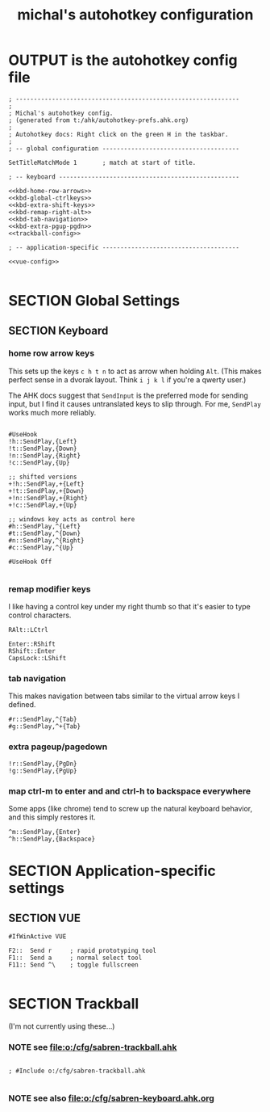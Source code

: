 #+TITLE: michal's autohotkey configuration

* OUTPUT is the autohotkey config file
#+BEGIN_SRC ahk :tangle "c:/users/michal/Documents/Autohotkey.ahk" :comments both :padline yes :noweb tangle
; --------------------------------------------------------------
;
; Michal's autohotkey config.
; (generated from t:/ahk/autohotkey-prefs.ahk.org)
;
; Autohotkey docs: Right click on the green H in the taskbar.
;
; -- global configuration --------------------------------------

SetTitleMatchMode 1       ; match at start of title.

; -- keyboard --------------------------------------------------

<<kbd-home-row-arrows>>
<<kbd-global-ctrlkeys>>
<<kbd-extra-shift-keys>>
<<kbd-remap-right-alt>>
<<kbd-tab-navigation>>
<<kbd-extra-pgup-pgdn>>
<<trackball-config>>

; -- application-specific --------------------------------------

<<vue-config>>

#+END_SRC

* SECTION Global Settings

** SECTION Keyboard

*** home row arrow keys

This sets up the keys =c h t n= to act as arrow when holding =Alt=. (This makes perfect sense in a dvorak layout. Think =i j k l= if you're a qwerty user.)

The AHK docs suggest that =SendInput= is the preferred mode for sending input, but I find it causes untranslated keys to slip through. For me, =SendPlay= works much more reliably.

#+name: kbd-home-row-arrows
#+begin_src ahk

#UseHook
!h::SendPlay,{Left}
!t::SendPlay,{Down}
!n::SendPlay,{Right}
!c::SendPlay,{Up}

;; shifted versions
+!h::SendPlay,+{Left}
+!t::SendPlay,+{Down}
+!n::SendPlay,+{Right}
+!c::SendPlay,+{Up}

;; windows key acts as control here
#h::SendPlay,^{Left}
#t::SendPlay,^{Down}
#n::SendPlay,^{Right}
#c::SendPlay,^{Up}

#UseHook Off
   
#+end_src

*** remap modifier keys

I like having a control key under my right thumb so that it's easier to type control characters.

#+name: kbd-remap-right-alt
#+begin_src ahk
RAlt::LCtrl
#+end_src

#+name: kbd-extra-shift-keys
#+begin_src ahk
Enter::RShift
RShift::Enter
CapsLock::LShift
#+end_src

*** tab navigation

This makes navigation between tabs similar to the virtual arrow keys I defined.

#+name: kbd-tab-navigation
#+begin_src ahk
#r::SendPlay,^{Tab}
#g::SendPlay,^+{Tab}
#+end_src

*** extra pageup/pagedown
#+name: kbd-pgup-pgdn
#+begin_src ahk
!r::SendPlay,{PgDn}
!g::SendPlay,{PgUp}
#+end_src


*** map ctrl-m to enter and and ctrl-h to backspace everywhere

Some apps (like chrome) tend to screw up the natural keyboard behavior, and this simply restores it.

#+name: kbd-global-ctrlkeys
#+begin_src ahk
^m::SendPlay,{Enter}
^h::SendPlay,{Backspace}
#+end_src
*** 

* SECTION Application-specific settings
  
** SECTION VUE
#+name: vue-config
#+begin_src ahk
#IfWinActive VUE

F2::  Send r     ; rapid prototyping tool
F1::  Send a     ; normal select tool
F11:: Send ^\    ; toggle fullscreen
  
#+end_src

* SECTION Trackball
(I'm not currently using these...)

*** NOTE see file:o:/cfg/sabren-trackball.ahk
#+name: trackball-config
#+begin_src trackball-cfg

; #Include o:/cfg/sabren-trackball.ahk

#+end_src

*** NOTE see also file:o:/cfg/sabren-keyboard.ahk.org


